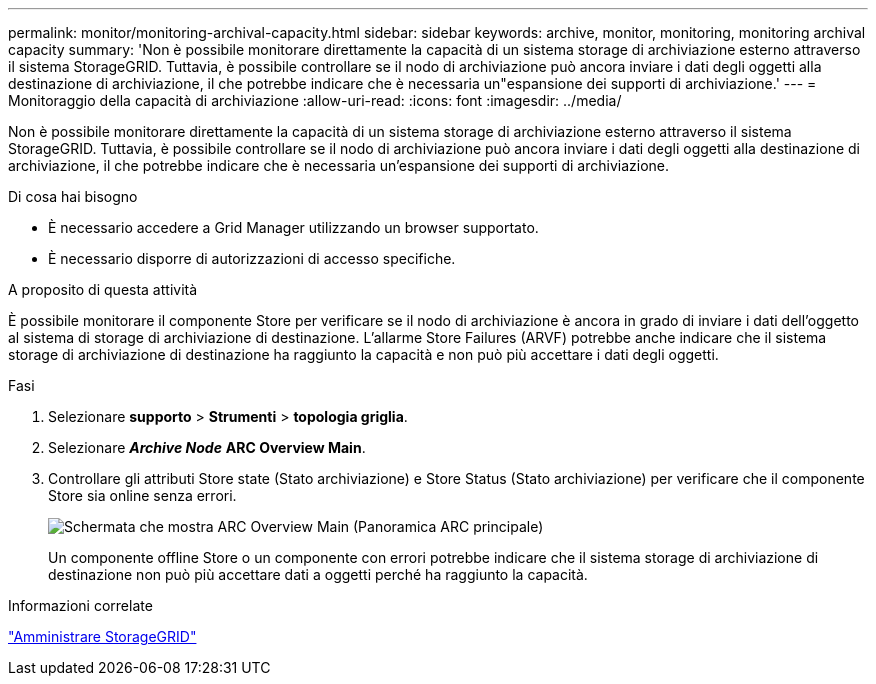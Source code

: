 ---
permalink: monitor/monitoring-archival-capacity.html 
sidebar: sidebar 
keywords: archive, monitor, monitoring, monitoring archival capacity 
summary: 'Non è possibile monitorare direttamente la capacità di un sistema storage di archiviazione esterno attraverso il sistema StorageGRID. Tuttavia, è possibile controllare se il nodo di archiviazione può ancora inviare i dati degli oggetti alla destinazione di archiviazione, il che potrebbe indicare che è necessaria un"espansione dei supporti di archiviazione.' 
---
= Monitoraggio della capacità di archiviazione
:allow-uri-read: 
:icons: font
:imagesdir: ../media/


[role="lead"]
Non è possibile monitorare direttamente la capacità di un sistema storage di archiviazione esterno attraverso il sistema StorageGRID. Tuttavia, è possibile controllare se il nodo di archiviazione può ancora inviare i dati degli oggetti alla destinazione di archiviazione, il che potrebbe indicare che è necessaria un'espansione dei supporti di archiviazione.

.Di cosa hai bisogno
* È necessario accedere a Grid Manager utilizzando un browser supportato.
* È necessario disporre di autorizzazioni di accesso specifiche.


.A proposito di questa attività
È possibile monitorare il componente Store per verificare se il nodo di archiviazione è ancora in grado di inviare i dati dell'oggetto al sistema di storage di archiviazione di destinazione. L'allarme Store Failures (ARVF) potrebbe anche indicare che il sistema storage di archiviazione di destinazione ha raggiunto la capacità e non può più accettare i dati degli oggetti.

.Fasi
. Selezionare *supporto* > *Strumenti* > *topologia griglia*.
. Selezionare *_Archive Node_* *ARC** Overview** Main*.
. Controllare gli attributi Store state (Stato archiviazione) e Store Status (Stato archiviazione) per verificare che il componente Store sia online senza errori.
+
image::../media/store_status_attribute.gif[Schermata che mostra ARC Overview Main (Panoramica ARC principale)]

+
Un componente offline Store o un componente con errori potrebbe indicare che il sistema storage di archiviazione di destinazione non può più accettare dati a oggetti perché ha raggiunto la capacità.



.Informazioni correlate
link:../admin/index.html["Amministrare StorageGRID"]
